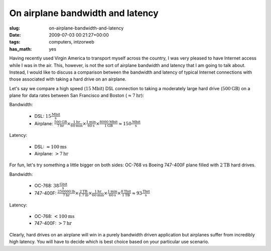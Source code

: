 On airplane bandwidth and latency
=================================

:slug: on-airplane-bandwidth-and-latency
:date: 2009-07-03 00:21:27+00:00
:tags: computers, intzorweb
:has_math: yes

Having recently used Virgin America to transport myself across the
country, I was very pleased to have Internet access while I was in the
air. This, however, is not the sort of airplane bandwidth and latency
that I am going to talk about. Instead, I would like to discuss a
comparison between the bandwidth and latency of typical Internet
connections with those associated with taking a hard drive on an
airplane.

Let's say we compare a high speed (:math:`15\mathrm{Mbit}`) DSL connection to taking a
moderately large hard drive (:math:`500\mathrm{GB}`) on a plane for data rates between
San Francisco and Boston (:math:`\approx 7\mathrm{hr}`):

Bandwidth:

    -   DSL: :math:`15\frac{\mathrm{Mbit}}{\mathrm{s}}`
    -   Airplane: :math:`\frac{500\mathrm{GB}}{7\mathrm{hr}} \times \frac{1\mathrm{hr}}{60\mathrm{min}} \times \frac{1\mathrm{min}}{60\mathrm{s}} \times \frac{8000\mathrm{Mbit}}{1\mathrm{GB}} \approx 150\frac{\mathrm{Mbit}}{\mathrm{s}}`

Latency:

    -   DSL: :math:`\approx 100\mathrm{ms}`
    -   Airplane: :math:`>7\mathrm{hr}`

For fun, let's try something a little bigger on both sides: OC-768 vs
Boeing 747-400F plane filled with :math:`2\mathrm{TB}` hard drives.

Bandwidth:

    -   OC-768: :math:`38\frac{\mathrm{Gbit}}{\mathrm{s}}`
    -   747-400F: :math:`\frac{250000\mathrm{lb}}{7\mathrm{hr}} \times \frac{2\mathrm{TB}}{1.7\mathrm{lb}} \times \frac{1\mathrm{hr}}{60\mathrm{min}} \times \frac{1\mathrm{min}}{60\mathrm{s}} \times \frac{8\mathrm{Tbit}}{1\mathrm{TB}} \approx 93\frac{\mathrm{Tbit}}{\mathrm{s}}`

Latency:

    -   OC-768: :math:`<100\mathrm{ms}`
    -   747-400F: :math:`>7\mathrm{hr}`

Clearly, hard drives on an airplane will win in a purely bandwidth
driven application but airplanes suffer from incredibly high latency.
You will have to decide which is best choice based on your particular
use scenario.
